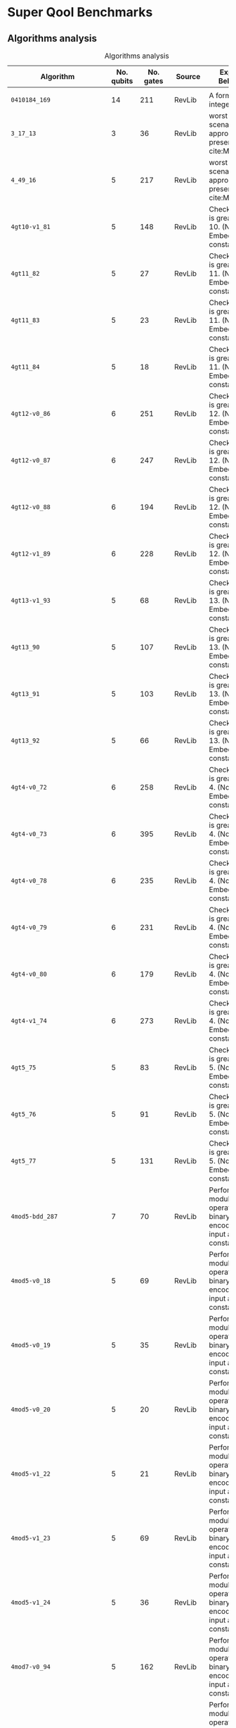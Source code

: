 
* Super Qool Benchmarks

** Algorithms analysis


    #+CAPTION: Algorithms analysis
    #+NAME: tab:alg1
    #+ATTR_LATEX: :booktabs :environment :font \tiny :width \textwidth :align |p{3cm}|p{1.5cm}|p{1cm}|p{1cm}|p{7.5cm}|
    |----------------------------+------------+-----------+---------+--------------------------------------------------------------------------------------------------------------------------------------------------------------------------------------------------------------------------------------------------------------------------------|
    | Algorithm                  | No. qubits | No. gates | Source  | Expected Behaviour                                                                                                                                                                                                                                                             |
    |----------------------------+------------+-----------+---------+--------------------------------------------------------------------------------------------------------------------------------------------------------------------------------------------------------------------------------------------------------------------------------|
    |                            |            |           |         |                                                                                                                                                                                                                                                                                |
    | ~0410184_169~                |         14 |       211 | RevLib  | A form of integer adder                                                                                                                                                                                                                                                        |
    | ~3_17_13~                    |          3 |        36 | RevLib  | worst case scenario for the approach presented in cite:Miller_2003                                                                                                                                                                                                             |
    | ~4_49_16~                    |          5 |       217 | RevLib  | worst case scenario for the approach presented in cite:Miller_2003                                                                                                                                                                                                             |
    | ~4gt10-v1_81~                |          5 |       148 | RevLib  | Checks, if input is greater than 10. (Note: Embedding with constant 1)                                                                                                                                                                                                         |
    | ~4gt11_82~                   |          5 |        27 | RevLib  | Checks, if input is greater than 11. (Note: Embedding with constant 1)                                                                                                                                                                                                         |
    | ~4gt11_83~                   |          5 |        23 | RevLib  | Checks, if input is greater than 11. (Note: Embedding with constant 1)                                                                                                                                                                                                         |
    | ~4gt11_84~                   |          5 |        18 | RevLib  | Checks, if input is greater than 11. (Note: Embedding with constant 1)                                                                                                                                                                                                         |
    | ~4gt12-v0_86~                |          6 |       251 | RevLib  | Checks, if input is greater than 12. (Note: Embedding with constant 1)                                                                                                                                                                                                         |
    | ~4gt12-v0_87~                |          6 |       247 | RevLib  | Checks, if input is greater than 12. (Note: Embedding with constant 1)                                                                                                                                                                                                         |
    | ~4gt12-v0_88~                |          6 |       194 | RevLib  | Checks, if input is greater than 12. (Note: Embedding with constant 1)                                                                                                                                                                                                         |
    | ~4gt12-v1_89~                |          6 |       228 | RevLib  | Checks, if input is greater than 12. (Note: Embedding with constant 1)                                                                                                                                                                                                         |
    | ~4gt13-v1_93~                |          5 |        68 | RevLib  | Checks, if input is greater than 13. (Note: Embedding with constant 1)                                                                                                                                                                                                         |
    | ~4gt13_90~                   |          5 |       107 | RevLib  | Checks, if input is greater than 13. (Note: Embedding with constant 1)                                                                                                                                                                                                         |
    | ~4gt13_91~                   |          5 |       103 | RevLib  | Checks, if input is greater than 13. (Note: Embedding with constant 1)                                                                                                                                                                                                         |
    | ~4gt13_92~                   |          5 |        66 | RevLib  | Checks, if input is greater than 13. (Note: Embedding with constant 1)                                                                                                                                                                                                         |
    | ~4gt4-v0_72~                 |          6 |       258 | RevLib  | Checks, if input is greater than 4. (Note: Embedding with constant 1)                                                                                                                                                                                                          |
    | ~4gt4-v0_73~                 |          6 |       395 | RevLib  | Checks, if input is greater than 4. (Note: Embedding with constant 1)                                                                                                                                                                                                          |
    | ~4gt4-v0_78~                 |          6 |       235 | RevLib  | Checks, if input is greater than 4. (Note: Embedding with constant 1)                                                                                                                                                                                                          |
    | ~4gt4-v0_79~                 |          6 |       231 | RevLib  | Checks, if input is greater than 4. (Note: Embedding with constant 1)                                                                                                                                                                                                          |
    | ~4gt4-v0_80~                 |          6 |       179 | RevLib  | Checks, if input is greater than 4. (Note: Embedding with constant 1)                                                                                                                                                                                                          |
    | ~4gt4-v1_74~                 |          6 |       273 | RevLib  | Checks, if input is greater than 4. (Note: Embedding with constant 1)                                                                                                                                                                                                          |
    | ~4gt5_75~                    |          5 |        83 | RevLib  | Checks, if input is greater than 5. (Note: Embedding with constant 1)                                                                                                                                                                                                          |
    | ~4gt5_76~                    |          5 |        91 | RevLib  | Checks, if input is greater than 5. (Note: Embedding with constant 1)                                                                                                                                                                                                          |
    | ~4gt5_77~                    |          5 |       131 | RevLib  | Checks, if input is greater than 5. (Note: Embedding with constant 1)                                                                                                                                                                                                          |
    | ~4mod5-bdd_287~              |          7 |        70 | RevLib  | Performs a modulo operation of the binary encoding of the input and the constant 5                                                                                                                                                                                             |
    | ~4mod5-v0_18~                |          5 |        69 | RevLib  | Performs a modulo operation of the binary encoding of the input and the constant 5                                                                                                                                                                                             |
    | ~4mod5-v0_19~                |          5 |        35 | RevLib  | Performs a modulo operation of the binary encoding of the input and the constant 5                                                                                                                                                                                             |
    | ~4mod5-v0_20~                |          5 |        20 | RevLib  | Performs a modulo operation of the binary encoding of the input and the constant 5                                                                                                                                                                                             |
    | ~4mod5-v1_22~                |          5 |        21 | RevLib  | Performs a modulo operation of the binary encoding of the input and the constant 5                                                                                                                                                                                             |
    | ~4mod5-v1_23~                |          5 |        69 | RevLib  | Performs a modulo operation of the binary encoding of the input and the constant 5                                                                                                                                                                                             |
    | ~4mod5-v1_24~                |          5 |        36 | RevLib  | Performs a modulo operation of the binary encoding of the input and the constant 5                                                                                                                                                                                             |
    | ~4mod7-v0_94~                |          5 |       162 | RevLib  | Performs a modulo operation of the binary encoding of the input and the constant 7                                                                                                                                                                                             |
    | ~4mod7-v1_96~                |          5 |       164 | RevLib  | Performs a modulo operation of the binary encoding of the input and the constant 7                                                                                                                                                                                             |
    | ~9symml_195~                 |         11 |     34881 | RevLib  |                                                                                                                                                                                                                                                                                |
    | ~C17_204~                    |          7 |       467 | RevLib  |                                                                                                                                                                                                                                                                                |
    | ~adr4_197~                   |         13 |      3439 | RevLib  |                                                                                                                                                                                                                                                                                |
    | ~aj-e11_165~                 |          5 |       151 | RevLib  |                                                                                                                                                                                                                                                                                |
    | ~alu-bdd_288~                |          7 |        84 | RevLib  | BDD-based synthesis of reversible logic for large functions based on cite:Wille_2009                                                                                                                                                                                           |
    | ~alu-v0_26~                  |          5 |        84 | RevLib  | Arithmetic Logic Unit (ALU)                                                                                                                                                                                                                                                    |
    | ~alu-v0_27~                  |          5 |        36 | RevLib  | Arithmetic Logic Unit (ALU)                                                                                                                                                                                                                                                    |
    | ~alu-v1_28~                  |          5 |        37 | RevLib  | Arithmetic Logic Unit (ALU)                                                                                                                                                                                                                                                    |
    | ~alu-v1_29~                  |          5 |        37 | RevLib  | Arithmetic Logic Unit (ALU)                                                                                                                                                                                                                                                    |
    | ~alu-v2_30~                  |          6 |       504 | RevLib  | Arithmetic Logic Unit (ALU)                                                                                                                                                                                                                                                    |
    | ~alu-v2_31~                  |          5 |       451 | RevLib  | Arithmetic Logic Unit (ALU)                                                                                                                                                                                                                                                    |
    | ~alu-v2_32~                  |          5 |       163 | RevLib  | Arithmetic Logic Unit (ALU)                                                                                                                                                                                                                                                    |
    | ~alu-v2_33~                  |          5 |        37 | RevLib  | Arithmetic Logic Unit (ALU)                                                                                                                                                                                                                                                    |
    | ~alu-v3_34~                  |          5 |        52 | RevLib  | Arithmetic Logic Unit (ALU)                                                                                                                                                                                                                                                    |
    | ~alu-v3_35~                  |          5 |        37 | RevLib  | Arithmetic Logic Unit (ALU)                                                                                                                                                                                                                                                    |
    | ~alu-v4_36~                  |          5 |       115 | RevLib  | Arithmetic Logic Unit (ALU)                                                                                                                                                                                                                                                    |
    | ~alu-v4_37~                  |          5 |        37 | RevLib  | Arithmetic Logic Unit (ALU)                                                                                                                                                                                                                                                    |
    | ~clip_206~                   |         14 |     33827 | RevLib  |                                                                                                                                                                                                                                                                                |
    | ~cm152a_212~                 |         12 |      1221 | RevLib  |                                                                                                                                                                                                                                                                                |
    | ~cm42a_207~                  |         14 |      1776 | RevLib  |                                                                                                                                                                                                                                                                                |
    | ~cm82a_208~                  |          8 |       650 | RevLib  |                                                                                                                                                                                                                                                                                |
    | ~cm85a_209~                  |         14 |     11414 | RevLib  |                                                                                                                                                                                                                                                                                |
    | ~cnt3-5_179~                 |         16 |       175 | RevLib  | A reversible ternary counter with bit-width 5                                                                                                                                                                                                                                  |
    | ~cnt3-5_180~                 |         16 |       485 | RevLib  | A reversible ternary counter with bit-width 5                                                                                                                                                                                                                                  |
    | ~co14_215~                   |         15 |     17936 | RevLib  |                                                                                                                                                                                                                                                                                |
    | ~con1_216~                   |          9 |       954 | RevLib  |                                                                                                                                                                                                                                                                                |
    | ~cycle10_2_110~              |         12 |      6050 | RevLib  |                                                                                                                                                                                                                                                                                |
    | ~dc1_220~                    |         11 |      1914 | RevLib  |                                                                                                                                                                                                                                                                                |
    | ~dc2_222~                    |         15 |      9462 | RevLib  |                                                                                                                                                                                                                                                                                |
    | ~decod24-bdd_294~            |          6 |        73 | RevLib  | BDD-based synthesis of reversible logic for large functions based on cite:Wille_2009                                                                                                                                                                                           |
    | ~decod24-enable_126~         |          6 |       338 | RevLib  | 2 to 4 binary decoder with enable                                                                                                                                                                                                                                              |
    | ~decod24-v0_38~              |          4 |        51 | RevLib  | 2 to 4 binary decoder                                                                                                                                                                                                                                                          |
    | ~decod24-v1_41~              |          5 |        85 | RevLib  | 2 to 4 binary decoder                                                                                                                                                                                                                                                          |
    | ~decod24-v2_43~              |          4 |        52 | RevLib  | 2 to 4 binary decoder                                                                                                                                                                                                                                                          |
    | ~decod24-v3_45~              |          5 |       150 | RevLib  | 2 to 4 binary decoder                                                                                                                                                                                                                                                          |
    | ~dist_223~                   |         13 |     38046 | RevLib  |                                                                                                                                                                                                                                                                                |
    | ~ex-1_166~                   |          3 |        19 | RevLib  |                                                                                                                                                                                                                                                                                |
    | ~ex1_226~                    |          6 |         7 | RevLib  |                                                                                                                                                                                                                                                                                |
    | ~ex2_227~                    |          7 |       631 | RevLib  |                                                                                                                                                                                                                                                                                |
    | ~ex3_229~                    |          6 |       403 | RevLib  |                                                                                                                                                                                                                                                                                |
    | ~f2_232~                     |          8 |      1206 | RevLib  |                                                                                                                                                                                                                                                                                |
    | ~graycode6_47~               |          6 |         5 | RevLib  | The Graycode function transforms the number $x$ (with $0 \le x<26-1$) into the graycode.                                                                                                                                                                                       |
    | ~ground_state_estimation_10~ |         13 |    360618 |         | Ground State Estimation                                                                                                                                                                                                                                                        |
    | ~ham15_107~                  |         15 |      8763 | RevLib  | This function realizes the hamming code of a 15 variables input.                                                                                                                                                                                                               |
    | ~ham3_102~                   |          3 |        20 | RevLib  | This function realizes the hamming code of a 3 variables input.                                                                                                                                                                                                                |
    | ~ham7_104~                   |          7 |       320 | RevLib  | This function realizes the hamming code of a 7 variables input.                                                                                                                                                                                                                |
    | ~hwb4_49~                    |          5 |       233 | RevLib  | This function describes the hidden weighted bit function (HWB) over 4 variables. HWB seems to be the simplest function with exponential OBDD size cite:Bollig_1999                                                                                                             |
    | ~hwb5_53~                    |          6 |      1336 | RevLib  | This function describes the hidden weighted bit function (HWB) over 5 variables. HWB seems to be the simplest function with exponential OBDD size cite:Bollig_1999                                                                                                             |
    | ~hwb6_56~                    |          7 |      6723 | RevLib  | This function describes the hidden weighted bit function (HWB) over 6 variables. HWB seems to be the simplest function with exponential OBDD size cite:Bollig_1999                                                                                                             |
    | ~hwb7_59~                    |          8 |     24379 | RevLib  | This function describes the hidden weighted bit function (HWB) over 7 variables. HWB seems to be the simplest function with exponential OBDD size cite:Bollig_1999                                                                                                             |
    | ~hwb8_113~                   |          9 |     69380 | RevLib  | This function describes the hidden weighted bit function (HWB) over 8 variables. HWB seems to be the simplest function with exponential OBDD size cite:Bollig_1999                                                                                                             |
    | ~hwb9_119~                   |         10 |    207775 | RevLib  | This function describes the hidden weighted bit function (HWB) over 9 variables. HWB seems to be the simplest function with exponential OBDD size cite:Bollig_1999                                                                                                             |
    | ~inc_237~                    |         16 |     10619 | RevLib  |                                                                                                                                                                                                                                                                                |
    | ~ising_model_10~             |         10 |       200 |         |                                                                                                                                                                                                                                                                                |
    | ~ising_model_13~             |         13 |       263 |         |                                                                                                                                                                                                                                                                                |
    | ~ising_model_16~             |         16 |       326 |         |                                                                                                                                                                                                                                                                                |
    | ~life_238~                   |         11 |     22445 | RevLib  | Identical to "life_min" function                                                                                                                                                                                                                                               |
    | ~majority_239~               |          7 |       612 | RevLib  |                                                                                                                                                                                                                                                                                |
    | ~max46_240~                  |         10 |     27126 | RevLib  |                                                                                                                                                                                                                                                                                |
    | ~miller_11~                  |          3 |        50 | RevLib  | This function describes the Toffoli gate (Miller gate)                                                                                                                                                                                                                         |
    | ~mini-alu_167~               |          5 |       288 | RevLib  | Simple ALU                                                                                                                                                                                                                                                                     |
    | ~mini_alu_305~               |         10 |       173 | RevLib  |                                                                                                                                                                                                                                                                                |
    | ~mini_alu_305~               |         10 |       173 | RevLib  | Simple ALU                                                                                                                                                                                                                                                                     |
    | ~misex1_241~                 |         15 |      4813 | RevLib  |                                                                                                                                                                                                                                                                                |
    | ~mlp4_245~                   |         16 |     18852 | RevLib  | A single digit BCD modulo-10 counter                                                                                                                                                                                                                                           |
    | ~mod10_171~                  |          5 |       244 | RevLib  | A single digit BCD modulo-10 counter                                                                                                                                                                                                                                           |
    | ~mod10_176~                  |          5 |       178 | RevLib  | This function realizes addition modulo 5                                                                                                                                                                                                                                       |
    | ~mod5adder_127~              |          6 |       555 | RevLib  |                                                                                                                                                                                                                                                                                |
    | ~mod5d1_63~                  |          5 |        22 | RevLib  |                                                                                                                                                                                                                                                                                |
    | ~mod5d2_64~                  |          5 |        53 | RevLib  |                                                                                                                                                                                                                                                                                |
    | ~mod5mils_65~                |          5 |        35 | RevLib  |                                                                                                                                                                                                                                                                                |
    | ~mod8-10_177~                |          6 |       440 | RevLib  | A single digit BCD counter that counts modulo 8 if e=0 and modulo 10 if e=1                                                                                                                                                                                                    |
    | ~mod8-10_178~                |          6 |       342 | RevLib  | A single digit BCD counter that counts modulo 8 if e=0 and modulo 10 if e=1                                                                                                                                                                                                    |
    | ~one-two-three-v0_97~        |          5 |       290 | RevLib  | This function has 3 inputs and three outputs. The first output is assigned to 1 if in total 1 input is assigned to 1. The second output is assigned to 1 if in total 2 inputs are assigned to 1. The third output is assigned to 1 if in total all 3 inputs are assigned to 1. |
    | ~one-two-three-v0_98~        |          5 |       146 | RevLib  | This function has 3 inputs and three outputs. The first output is assigned to 1 if in total 1 input is assigned to 1. The second output is assigned to 1 if in total 2 inputs are assigned to 1. The third output is assigned to 1 if in total all 3 inputs are assigned to 1. |
    | ~one-two-three-v1_99~        |          5 |       132 | RevLib  | This function has 3 inputs and three outputs. The first output is assigned to 1 if in total 1 input is assigned to 1. The second output is assigned to 1 if in total 2 inputs are assigned to 1. The third output is assigned to 1 if in total all 3 inputs are assigned to 1. |
    | ~one-two-three-v2_100~       |          5 |        69 | RevLib  | This function has 3 inputs and three outputs. The first output is assigned to 1 if in total 1 input is assigned to 1. The second output is assigned to 1 if in total 2 inputs are assigned to 1. The third output is assigned to 1 if in total all 3 inputs are assigned to 1. |
    | ~one-two-three-v3_101~       |          5 |        70 | RevLib  | This function has 3 inputs and three outputs. The first output is assigned to 1 if in total 1 input is assigned to 1. The second output is assigned to 1 if in total 2 inputs are assigned to 1. The third output is assigned to 1 if in total all 3 inputs are assigned to 1. |
    | ~plus63mod4096_163~          |         13 |    128744 | RevLib  | Add 63 to the input modulo 4096                                                                                                                                                                                                                                                |
    | ~plus63mod8192_164~          |         14 |    187112 | RevLib  | Add 63 to the input modulo 8192                                                                                                                                                                                                                                                |
    | ~pm1_249~                    |         14 |      1776 | RevLib  |                                                                                                                                                                                                                                                                                |
    | ~qft_10~                     |         10 |       110 | ScaffCC |                                                                                                                                                                                                                                                                                |
    | ~qft_16~                     |         16 |       272 | ScaffCC |                                                                                                                                                                                                                                                                                |
    | ~radd_250~                   |         13 |      3213 | RevLib  |                                                                                                                                                                                                                                                                                |
    | ~rd32-v0_66~                 |          4 |        34 | RevLib  | Counts the number of ones in the input.                                                                                                                                                                                                                                        |
    | ~rd32-v1_68~                 |          4 |        36 | RevLib  | Counts the number of ones in the input.                                                                                                                                                                                                                                        |
    | ~rd32_270~                   |          5 |        84 | RevLib  | Counts the number of ones in the input.                                                                                                                                                                                                                                        |
    | ~rd53_130~                   |          7 |      1043 | RevLib  | Counts the number of ones in the input.                                                                                                                                                                                                                                        |
    | ~rd53_131~                   |          7 |       469 | RevLib  | Counts the number of ones in the input.                                                                                                                                                                                                                                        |
    | ~rd53_133~                   |          7 |       580 | RevLib  | Counts the number of ones in the input.                                                                                                                                                                                                                                        |
    | ~rd53_135~                   |          7 |       296 | RevLib  | Counts the number of ones in the input.                                                                                                                                                                                                                                        |
    | ~rd53_138~                   |          8 |       132 | RevLib  | Counts the number of ones in the input.                                                                                                                                                                                                                                        |
    | ~rd53_251~                   |          8 |      1291 | RevLib  | Counts the number of ones in the input.                                                                                                                                                                                                                                        |
    | ~rd53_311~                   |         13 |       275 | RevLib  | Counts the number of ones in the input.                                                                                                                                                                                                                                        |
    | ~rd73_140~                   |         10 |       230 | RevLib  | Counts the number of ones in the input.                                                                                                                                                                                                                                        |
    | ~rd73_252~                   |         10 |      5321 | RevLib  | Counts the number of ones in the input.                                                                                                                                                                                                                                        |
    | ~rd84_142~                   |         15 |       343 | RevLib  | Counts the number of ones in the input.                                                                                                                                                                                                                                        |
    | ~rd84_253~                   |         12 |     13658 | RevLib  | Counts the number of ones in the input.                                                                                                                                                                                                                                        |
    | ~root_255~                   |         13 |     17159 | RevLib  |                                                                                                                                                                                                                                                                                |
    | ~sao2_257~                   |         14 |     38577 | RevLib  |                                                                                                                                                                                                                                                                                |
    | ~sf_274~                     |          6 |       781 | RevLib  | Sample function generated using ESOPSolver v.0 to demonstrate the use of ordering product terms and modifying variable polarity indices.                                                                                                                                       |
    | ~sf_276~                     |          6 |       778 | RevLib  | Sample function generated using ESOPSolver v.0 to demonstrate the use of ordering product terms and modifying variable polarity indices.                                                                                                                                       |
    | ~sqn_258~                    |         10 |     10223 | RevLib  |                                                                                                                                                                                                                                                                                |
    | ~sqrt8_260~                  |         12 |      3009 | RevLib  |                                                                                                                                                                                                                                                                                |
    | ~squar5_261~                 |         13 |      1993 | RevLib  |                                                                                                                                                                                                                                                                                |
    | ~square_root_7~              |         15 |      7630 |         |                                                                                                                                                                                                                                                                                |
    | ~sym10_262~                  |         12 |     64283 | RevLib  | Symmetric function. This is a 10 inputs and 1 output function                                                                                                                                                                                                                  |
    | ~sym6_145~                   |          7 |      3888 | RevLib  | Symmetric function. This is a 6 inputs and 1 output function. The output is assigned to one iff the number of ones in the input is 2, 3, or 4                                                                                                                                  |
    | ~sym6_316~                   |         14 |       270 | RevLib  | Symmetric function. This is a 6 inputs and 1 output function. The output is assigned to one iff the number of ones in the input is 2, 3, or 4                                                                                                                                  |
    | ~sym9_146~                   |         12 |       328 | RevLib  | Symmetric function. This is a 9 inputs and 1 output function. The output is assigned to one iff the number of ones in the input is 3, 4, 5 or 6                                                                                                                                |
    | ~sym9_148~                   |         10 |     21504 | RevLib  | Symmetric function. This is a 9 inputs and 1 output function. The output is assigned to one iff the number of ones in the input is 3, 4, 5 or 6                                                                                                                                |
    | ~sym9_193~                   |         11 |     34881 | RevLib  | Symmetric function. This is a 9 inputs and 1 output function. The output is assigned to one iff the number of ones in the input is 3, 4, 5 or 6                                                                                                                                |
    | ~sys6-v0_111~                |         10 |       215 | RevLib  | ~sym6~                                                                                                                                                                                                                                                                           |
    | ~urf1_149~                   |          9 |    184864 | RevLib  | Unstructured Reversible Function 1                                                                                                                                                                                                                                             |
    | ~urf1_278~                   |          9 |     54766 | RevLib  | Unstructured Reversible Function 1                                                                                                                                                                                                                                             |
    | ~urf2_152~                   |          8 |     80480 | RevLib  | Unstructured Reversible Function 2                                                                                                                                                                                                                                             |
    | ~urf2_277~                   |          8 |     20112 | RevLib  | Unstructured Reversible Function 2                                                                                                                                                                                                                                             |
    | ~urf3_155~                   |         10 |    423488 | RevLib  | Unstructured Reversible Function 3                                                                                                                                                                                                                                             |
    | ~urf3_279~                   |         10 |    125362 | RevLib  | Unstructured Reversible Function 3                                                                                                                                                                                                                                             |
    | ~urf4_187~                   |         11 |    512064 | RevLib  | Unstructured Reversible Function 4                                                                                                                                                                                                                                             |
    | ~urf5_158~                   |          9 |    164416 | RevLib  | Unstructured Reversible Function 5                                                                                                                                                                                                                                             |
    | ~urf5_280~                   |          9 |     49829 | RevLib  | Unstructured Reversible Function 5                                                                                                                                                                                                                                             |
    | ~urf6_160~                   |         15 |    171840 | RevLib  | Unstructured Reversible Function 6                                                                                                                                                                                                                                             |
    | ~wim_266~                    |         11 |       986 | RevLib  |                                                                                                                                                                                                                                                                                |
    | ~xor5_254~                   |          6 |         7 | RevLib  |                                                                                                                                                                                                                                                                                |
    | ~z4_268~                     |         11 |      3073 | RevLib  |                                                                                                                                                                                                                                                                                |
    |----------------------------+------------+-----------+---------+--------------------------------------------------------------------------------------------------------------------------------------------------------------------------------------------------------------------------------------------------------------------------------|


*** Algorithm Statistics

    - Highest amount of gates: ~urf~ has a maximum of 512064 gates followed for the ~ground_state_estimation~ with 360618 gates
    - Number of different algorithms: 89

** OPENQASM to OpenQL translation

